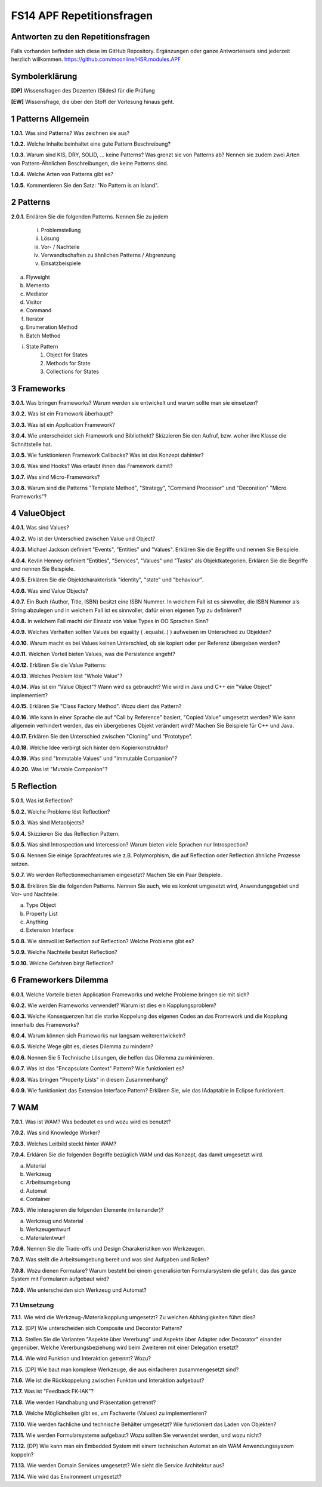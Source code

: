 ==========================
FS14 APF Repetitionsfragen
==========================


Antworten zu den Repetitionsfragen
==================================
Falls vorhanden befinden sich diese im GitHub Repository. Ergänzungen oder ganze Antwortensets sind jederzeit herzlich willkommen. https://github.com/moonline/HSR.modules.APF



Symbolerklärung
===============
**[DP]**
Wissensfragen des Dozenten (Slides) für die Prüfung

**[EW]**
Wissensfrage, die über den Stoff der Vorlesung hinaus geht.



1 Patterns Allgemein
====================

**1.0.1.**
Was sind Patterns? Was zeichnen sie aus?

**1.0.2.**
Welche Inhalte beinhaltet eine gute Pattern Beschreibung?

**1.0.3.**
Warum sind KIS, DRY, SOLID, ... keine Patterns? Was grenzt sie von Patterns ab? Nennen sie zudem zwei Arten von Pattern-Ähnlichen Beschreibungen, die keine Patterns sind.

**1.0.4.**
Welche Arten von Patterns gibt es?

**1.0.5.**
Kommentieren Sie den Satz: "No Pattern is an Island".


2 Patterns
==========

**2.0.1.**
Erklären Sie die folgenden Patterns. Nennen Sie zu jedem
	i) Problemstellung
	ii) Lösung
	iii) Vor- / Nachteile
	iv) Verwandtschaften zu ähnlichen Patterns / Abgrenzung
	v) Einsatzbeispiele
	
a) Flyweight
b) Memento
c) Mediator
d) Visitor
e) Command
f) Iterator
g) Enumeration Method
h) Batch Method
i) State Pattern
	1) Object for States
	2) Methods for State
	3) Collections for States
	

3 Frameworks
============

**3.0.1.**
Was bringen Frameworks? Warum werden sie entwickelt und warum sollte man sie einsetzen?

**3.0.2.**
Was ist ein Framework überhaupt?

**3.0.3.**
Was ist ein Application Framework?

**3.0.4.**
Wie unterscheidet sich Framework und Bibliothekt? Skizzieren Sie den Aufruf, bzw. woher ihre Klasse die Schnittstelle hat.

**3.0.5.**
Wie funktionieren Framework Callbacks? Was ist das Konzept dahinter?

**3.0.6.**
Was sind Hooks? Was erlaubt ihnen das Framework damit?

**3.0.7.**
Was sind Micro-Frameworks?

**3.0.8.**
Warum sind die Patterns "Template Method", "Strategy", "Command Processor" und "Decoration" "Micro Frameworks"?


4 ValueObject
=============

**4.0.1.**
Was sind Values?

**4.0.2.**
Wo ist der Unterschied zwischen Value und Object?

**4.0.3.**
Michael Jackson definiert "Events", "Entities" und "Values". Erklären Sie die Begriffe und nennen Sie Beispiele.

**4.0.4.**
Kevlin Henney definiert "Entities", "Services", "Values" und "Tasks" als Objektkategorien. Erklären Sie die Begriffe und nennen Sie Beispiele.

**4.0.5.**
Erklären Sie die Objektcharakteristik "identity", "state" und "behaviour".

**4.0.6.**
Was sind Value Objects?

**4.0.7.**
Ein Buch (Author, Title, ISBN) besitzt eine ISBN Nummer. In welchem Fall ist es sinnvoller, die ISBN Nummer als String abzulegen und in welchem Fall ist es sinnvoller, dafür einen eigenen Typ zu definieren?

**4.0.8.**
In welchem Fall macht der Einsatz von Value Types in OO Sprachen Sinn?

**4.0.9.**
Welches Verhalten sollten Values bei equality ( .equals(..) ) aufweisen im Unterschied zu Objekten?

**4.0.10.**
Warum macht es bei Values keinen Unterschied, ob sie kopiert oder per Referenz übergeben werden?

**4.0.11.**
Welchen Vorteil bieten Values, was die Persistence angeht?

**4.0.12.**
Erklären Sie die Value Patterns:

.. image:: img/5.4.jpg


**4.0.13.**
Welches Problem löst "Whole Value"?

**4.0.14.**
Was ist ein "Value Object"? Wann wird es gebraucht? Wie wird in Java und C++ ein "Value Object" implementiert?

**4.0.15.**
Erklären Sie "Class Factory Method". Wozu dient das Pattern?

**4.0.16.**
Wie kann in einer Sprache die auf "Call by Reference" basiert, "Copied Value" umgesetzt werden? Wie kann allgemein verhindert werden, das ein übergebenes Objekt verändert wird? Machen Sie Beispiele für C++ und Java.

**4.0.17.**
Erklären Sie den Unterschied zwischen "Cloning" und "Prototype".

**4.0.18.**
Welche Idee verbirgt sich hinter dem Kopierkonstruktor?

**4.0.19.**
Was sind "Immutable Values" und "Immutable Companion"?

**4.0.20.**
Was ist "Mutable Companion"?


5 Reflection
============

**5.0.1.**
Was ist Reflection?

**5.0.2.**
Welche Probleme löst Reflection?

**5.0.3.**
Was sind Metaobjects?

**5.0.4.**
Skizzieren Sie das Reflection Pattern.

**5.0.5.**
Was sind Introspection und Intercession? Warum bieten viele Sprachen nur Introspection?

**5.0.6.**
Nennen Sie einige Sprachfeatures wie z.B. Polymorphism, die auf Reflection oder Reflection ähnliche Prozesse setzen.

**5.0.7.**
Wo werden Reflectionmechanismen eingesetzt? Machen Sie ein Paar Beispiele.

**5.0.8.**
Erklären Sie die folgenden Patterns. Nennen Sie auch, wie es konkret umgesetzt wird, Anwendungsgebiet und Vor- und Nachteile:

a) Type Object
b) Property List
c) Anything
d) Extension Interface

**5.0.8.**
Wie sinnvoll ist Reflection auf Reflection? Welche Probleme gibt es?

**5.0.9.**
Welche Nachteile besitzt Reflection?

**5.0.10.**
Welche Gefahren birgt Reflection?


6 Frameworkers Dilemma
======================

**6.0.1.**
Welche Vorteile bieten Application Frameworks und welche Probleme bringen sie mit sich?

**6.0.2.**
Wie werden Frameworks verwendet? Warum ist dies ein Kopplungsproblem?

**6.0.3.**
Welche Konsequenzen hat die starke Koppelung des eigenen Codes an das Framework und die Kopplung innerhalb des Frameworks?

**6.0.4.**
Warum können sich Frameworks nur langsam weiterentwickeln?

**6.0.5.**
Welche Wege gibt es, dieses Dilemma zu mindern?

**6.0.6.**
Nennen Sie 5 Technische Lösungen, die helfen das Dilemma zu minimieren.

**6.0.7.**
Was ist das "Encapsulate Context" Pattern? Wie funktioniert es?

**6.0.8.**
Was bringen "Property Lists" in diesem Zusammenhang?

**6.0.9.**
Wie funktioniert das Extension Interface Pattern? Erklären Sie, wie das IAdaptable in Eclipse funktioniert.



7 WAM
=====

**7.0.1.**
Was ist WAM? Was bedeutet es und wozu wird es benutzt?

**7.0.2.**
Was sind Knowledge Worker?

**7.0.3.**
Welches Leitbild steckt hinter WAM?

**7.0.4.**
Erklären Sie die folgenden Begriffe bezüglich WAM und das Konzept, das damit umgesetzt wird.

a) Material
b) Werkzeug
c) Arbeitsumgebung
d) Automat
e) Container

**7.0.5.**
Wie interagieren die folgenden Elemente (miteinander)?

a) Werkzeug und Material
b) Werkzeugentwurf
c) Materialentwurf

**7.0.6.**
Nennen Sie die Trade-offs und Design Charakeristiken von Werkzeugen.

**7.0.7.**
Was stellt die Arbeitsumgebung bereit und was sind Aufgaben und Rollen?

**7.0.8.**
Wozu dienen Formulare? Warum besteht bei einem generalisierten Formularsystem die gefahr, das das ganze System mit Formularen aufgebaut wird?

**7.0.9.**
Wie unterscheiden sich Werkzeug und Automat?


7.1 Umsetzung
-------------

**7.1.1.**
Wie wird die Werkzeug-/Materialkopplung umgesetzt? Zu welchen Abhängigkeiten führt dies?

**7.1.2.**
[DP] Wie unterscheiden sich Composite und Decorator Pattern?

**7.1.3.**
Stellen Sie die Varianten "Aspekte über Vererbung" und Aspekte über Adapter oder Decorator" einander gegenüber. Welche Vererbungsbeziehung wird beim Zweiteren mit einer Delegation ersetzt?

**7.1.4.**
Wie wird Funktion und Interaktion getrennt? Wozu?

**7.1.5.**
[DP] Wie baut man komplexe Werkzeuge, die aus einfacheren zusammengesetzt sind?

**7.1.6.**
Wie ist die Rückkoppelung zwischen Funkton und Interaktion aufgebaut?

**7.1.7.**
Was ist "Feedback FK-IAK"?

**7.1.8.**
Wie werden Handhabung und Präsentation getrennt?

**7.1.9.**
Welche Möglichkeiten gibt es, um Fachwerte (Values) zu implementieren?

**7.1.10.**
Wie werden fachliche und technische Behälter umgesetzt? Wie funktioniert das Laden von Objekten?

**7.1.11.**
Wie werden Formularsysteme aufgebaut? Wozu sollten Sie verwendet werden, und wozu nicht?

**7.1.12.**
[DP] Wie kann man ein Embedded System mit einem technischen Automat an ein WAM Anwendungssyszem koppeln?

**7.1.13.**
Wie werden Domain Services umgesetzt? Wie sieht die Service Architektur aus?

**7.1.14.**
Wie wird das Environment umgesetzt?


